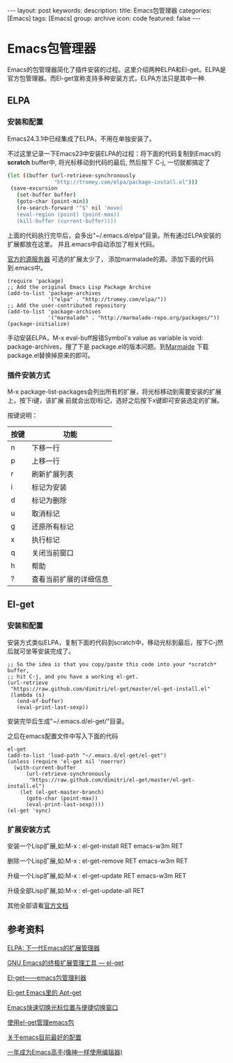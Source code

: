 #+BEGIN_HTML
---
layout: post
keywords: 
description: 
title: Emacs包管理器
categories: [Emacs]
tags: [Emacs]
group: archive
icon: code
featured: false
---
#+END_HTML
#+OPTIONS: ^:{}
* Emacs包管理器
Emacs的包管理器简化了插件安装的过程。这里介绍两种ELPA和El-get。ELPA是官方包管理器。而El-get宣称支持多种安装方式，ELPA方法只是其中一种.

** ELPA
*** 安装和配置
Emacs24.3.1中已经集成了ELPA，不用在单独安装了。

不过这里记录一下Emacs23中安装ELPA的过程：将下面的代码复制到Emacs的 *scratch* buffer中, 将光标移动到代码的最后, 然后按下 C-j,
一切就都搞定了

#+BEGIN_SRC sh
(let ((buffer (url-retrieve-synchronously
               "http://tromey.com/elpa/package-install.el")))
 (save-excursion
   (set-buffer buffer)
   (goto-char (point-min))
   (re-search-forward "^$" nil 'move)
   (eval-region (point) (point-max))
   (kill-buffer (current-buffer))))
#+END_SRC

上面的代码执行完毕后，会多出"~/.emacs.d/elpa"目录。所有通过ELPA安装的扩展都放在这里。
并且.emacs中自动添加了相关代码。

[[http://elpa.gnu.org/packages/][官方的源服务器]] 可选的扩展太少了， 添加marmalade的源。添加下面的代码到.emacs中。

#+BEGIN_SRC elisp
(require 'package)
;; Add the original Emacs Lisp Package Archive
(add-to-list 'package-archives
             '("elpa" . "http://tromey.com/elpa/"))
;; Add the user-contributed repository
(add-to-list 'package-archives
             '("marmalade" . "http://marmalade-repo.org/packages/"))
(package-initialize)
#+END_SRC

手动安装ELPA，M-x eval-buff报错Symbol's value as variable is void: package-archives，搜了下是
package.el的版本问题。到[[http://marmalade-repo.org/][Marmalde]] 下载package.el替换掉原来的即可。

*** 插件安装方式
M-x package-list-packages会列出所有的扩展，将光标移动到需要安装的扩展上，按下i键，该扩展
前就会出现I标记，选好之后按下x键即可安装选定的扩展。

按键说明：
| 按键 | 功能                   |
|------+------------------------|
| n    | 下移一行               |
| p    | 上移一行               |
| r    | 刷新扩展列表           |
| i    | 标记为安装             |
| d    | 标记为删除             |
| u    | 取消标记               |
| g    | 还原所有标记           |
| x    | 执行标记               |
| q    | 关闭当前窗口           |
| h    | 帮助                   |
| ?    | 查看当前扩展的详细信息 |
** El-get
*** 安装和配置
安装方式类似ELPA，复制下面的代码到scratch中，移动光标到最后，按下C-j然后就可坐等安装完成了。

#+BEGIN_SRC elisp
;; So the idea is that you copy/paste this code into your *scratch* buffer,
;; hit C-j, and you have a working el-get.
(url-retrieve
 "https://raw.github.com/dimitri/el-get/master/el-get-install.el"
 (lambda (s)
   (end-of-buffer)
   (eval-print-last-sexp))
#+END_SRC

安装完毕后生成"~/.emacs.d/el-get/"目录。

之后在emacs配置文件中写入下面的代码
#+BEGIN_SRC elisp
el-get
(add-to-list 'load-path "~/.emacs.d/el-get/el-get")
(unless (require 'el-get nil 'noerror)
  (with-current-buffer
      (url-retrieve-synchronously
       "https://raw.github.com/dimitri/el-get/master/el-get-install.el")
    (let (el-get-master-branch)
      (goto-char (point-max))
      (eval-print-last-sexp))))
(el-get 'sync)
#+END_SRC
*** 扩展安装方式
安装一个Lisp扩展,如:M-x : el-get-install RET emacs-w3m RET

删除一个Lisp扩展,如:M-x : el-get-remove RET emacs-w3m RET

升级一个Lisp扩展,如:M-x : el-get-update RET emacs-w3m RET

升级全部Lisp扩展,如:M-x : el-get-update-all RET

其他全部请看[[https://github.com/dimitri/el-get][官方文档]]
** 参考资料
[[http://xiaogaozi.blogspot.com/2011/01/elpa-emacs.html][ELPA: 下一代Emacs的扩展管理器]]

[[http://emacser.com/el-get.htm][GNU Emacs的终极扩展管理工具 — el-get]]

[[http://www.joshuazhang.net/posts/2013/Apr/el-get-intro.html][El-get——emacs包管理利器]]

[[http://blog.venmos.com/blog/2012/08/30/el-get/][El-get Emacs里的 Apt-get]]

[[http://blog.venmos.com/blog/2013/07/08/ace-jump-switch-windows/][Emacs快速切换光标位置与便捷切换窗口]]

[[http://amazingjxq.com/2013/04/17/%E4%BD%BF%E7%94%A8el-get%E7%AE%A1%E7%90%86emacs%E5%8C%85/][使用el-get管理emacs包]]

[[http://jerusalemdax.wordpress.com/2013/02/28/%E5%85%B3%E4%BA%8Eemacs%E7%9B%AE%E5%89%8D%E6%9C%80%E5%A5%BD%E7%9A%84%E9%85%8D%E7%BD%AE/][关于emacs目前最好的配置]]

[[http://blog.csdn.net/redguardtoo/article/details/7222501][一年成为Emacs高手(像神一样使用编辑器)]]
